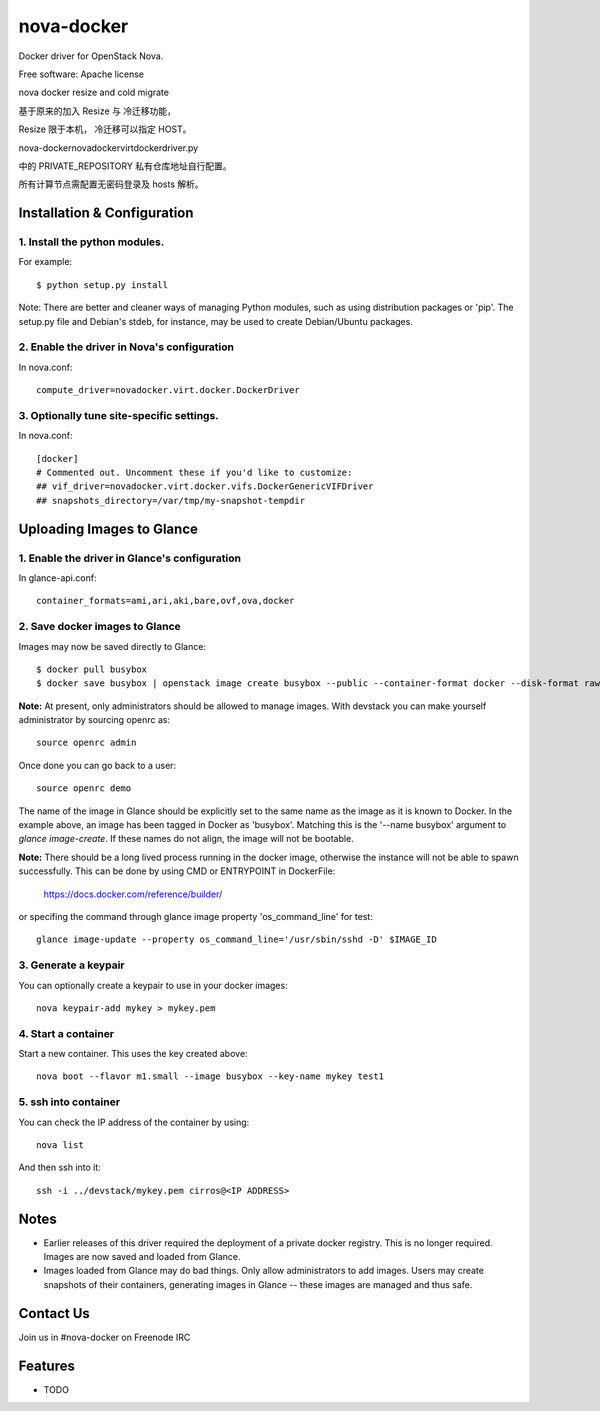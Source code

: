 ===============================
nova-docker
===============================

Docker driver for OpenStack Nova.

Free software: Apache license

nova docker resize and cold migrate

基于原来的加入 Resize 与 冷迁移功能，

Resize 限于本机， 冷迁移可以指定 HOST。

nova-docker\novadocker\virt\docker\driver.py

中的 PRIVATE_REPOSITORY 私有仓库地址自行配置。

所有计算节点需配置无密码登录及 hosts 解析。


----------------------------
Installation & Configuration
----------------------------

^^^^^^^^^^^^^^^^^^^^^^^^^^^^^^
1. Install the python modules.
^^^^^^^^^^^^^^^^^^^^^^^^^^^^^^

For example::

  $ python setup.py install

Note: There are better and cleaner ways of managing Python modules, such as
using distribution packages or 'pip'. The setup.py file and Debian's stdeb,
for instance, may be used to create Debian/Ubuntu packages.

^^^^^^^^^^^^^^^^^^^^^^^^^^^^^^^^^^^^^^^^^^^^
2. Enable the driver in Nova's configuration
^^^^^^^^^^^^^^^^^^^^^^^^^^^^^^^^^^^^^^^^^^^^

In nova.conf::

  compute_driver=novadocker.virt.docker.DockerDriver

^^^^^^^^^^^^^^^^^^^^^^^^^^^^^^^^^^^^^^^^^^
3. Optionally tune site-specific settings.
^^^^^^^^^^^^^^^^^^^^^^^^^^^^^^^^^^^^^^^^^^

In nova.conf::

  [docker]
  # Commented out. Uncomment these if you'd like to customize:
  ## vif_driver=novadocker.virt.docker.vifs.DockerGenericVIFDriver
  ## snapshots_directory=/var/tmp/my-snapshot-tempdir

--------------------------
Uploading Images to Glance
--------------------------

^^^^^^^^^^^^^^^^^^^^^^^^^^^^^^^^^^^^^^^^^^^^^^
1. Enable the driver in Glance's configuration
^^^^^^^^^^^^^^^^^^^^^^^^^^^^^^^^^^^^^^^^^^^^^^

In glance-api.conf::

  container_formats=ami,ari,aki,bare,ovf,ova,docker

^^^^^^^^^^^^^^^^^^^^^^^^^^^^^^^
2. Save docker images to Glance
^^^^^^^^^^^^^^^^^^^^^^^^^^^^^^^

Images may now be saved directly to Glance::

  $ docker pull busybox
  $ docker save busybox | openstack image create busybox --public --container-format docker --disk-format raw

**Note:** At present, only administrators should be allowed to manage images.
With devstack you can make yourself administrator by sourcing openrc as::

  source openrc admin

Once done you can go back to a user::

  source openrc demo

The name of the image in Glance should be explicitly set to the same name
as the image as it is known to Docker. In the example above, an image has
been tagged in Docker as 'busybox'. Matching this is the '--name busybox'
argument to *glance image-create*. If these names do not align, the image
will not be bootable.

**Note:** There should be a long lived process running in the docker image,
otherwise the instance will not be able to spawn successfully. This can be
done by using CMD or ENTRYPOINT in DockerFile:

  https://docs.docker.com/reference/builder/

or specifing the command through glance image property 'os_command_line' for
test::

  glance image-update --property os_command_line='/usr/sbin/sshd -D' $IMAGE_ID

^^^^^^^^^^^^^^^^^^^^^
3. Generate a keypair
^^^^^^^^^^^^^^^^^^^^^

You can optionally create a keypair to use in your docker images::

  nova keypair-add mykey > mykey.pem

^^^^^^^^^^^^^^^^^^^^^
4. Start a container
^^^^^^^^^^^^^^^^^^^^^

Start a new container.  This uses the key created above::

  nova boot --flavor m1.small --image busybox --key-name mykey test1

^^^^^^^^^^^^^^^^^^^^^
5. ssh into container
^^^^^^^^^^^^^^^^^^^^^

You can check the IP address of the container by using::

  nova list

And then ssh into it::

  ssh -i ../devstack/mykey.pem cirros@<IP ADDRESS>

-----
Notes
-----

* Earlier releases of this driver required the deployment of a private docker
  registry. This is no longer required. Images are now saved and loaded from
  Glance.

* Images loaded from Glance may do bad things. Only allow administrators to
  add images. Users may create snapshots of their containers, generating images
  in Glance -- these images are managed and thus safe.

----------
Contact Us
----------
Join us in #nova-docker on Freenode IRC

--------
Features
--------

* TODO
